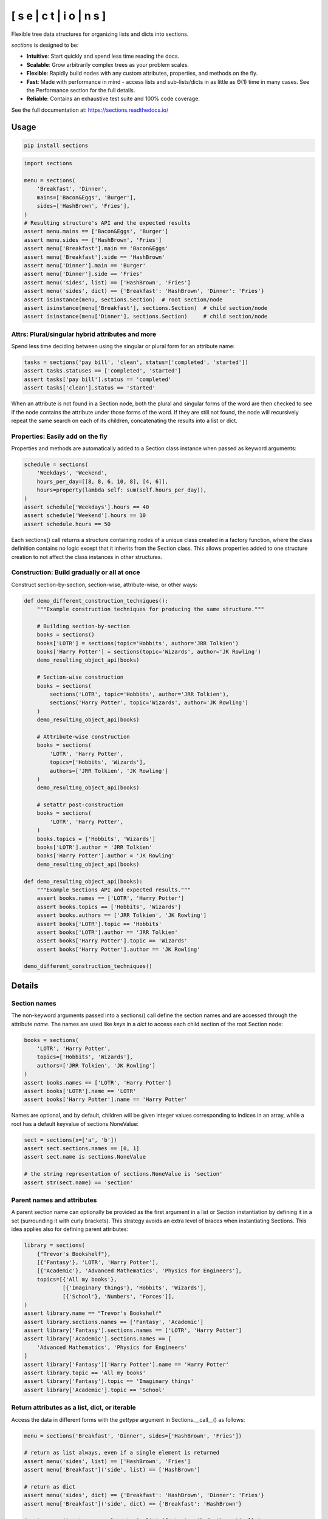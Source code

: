 [ s e | c t | i o | n s ]
==============================

.. start-badges

.. |version| image:: https://img.shields.io/pypi/v/sections.svg
    :alt: PyPI Package latest release
    :target: https://pypi.org/project/sections

.. |supported-versions| image:: https://img.shields.io/pypi/pyversions/sections.svg
    :alt: Supported versions
    :target: https://pypi.org/project/sections


.. end-badges

Flexible tree data structures for organizing lists and dicts into sections.

`sections` is designed to be:

* **Intuitive**: Start quickly and spend less time reading the docs.
* **Scalable**: Grow arbitrarily complex trees as your problem scales.
* **Flexible**: Rapidly build nodes with any custom attributes, properties, and methods on the fly.
* **Fast**: Made with performance in mind - access lists and sub-lists/dicts in as little as Θ(1) time in many cases. See the Performance section for the full details.
* **Reliable**: Contains an exhaustive test suite and 100\% code coverage.

See the full documentation at: https://sections.readthedocs.io/

=========================
Usage
=========================

.. code-block:: bash

    pip install sections

.. code-block:: python

    import sections

    menu = sections(
        'Breakfast', 'Dinner',
        mains=['Bacon&Eggs', 'Burger'],
        sides=['HashBrown', 'Fries'],
    )
    # Resulting structure's API and the expected results
    assert menu.mains == ['Bacon&Eggs', 'Burger']
    assert menu.sides == ['HashBrown', 'Fries']
    assert menu['Breakfast'].main == 'Bacon&Eggs'
    assert menu['Breakfast'].side == 'HashBrown'
    assert menu['Dinner'].main == 'Burger'
    assert menu['Dinner'].side == 'Fries'
    assert menu('sides', list) == ['HashBrown', 'Fries']
    assert menu('sides', dict) == {'Breakfast': 'HashBrown', 'Dinner': 'Fries'}
    assert isinstance(menu, sections.Section)  # root section/node
    assert isinstance(menu['Breakfast'], sections.Section)  # child section/node
    assert isinstance(menu['Dinner'], sections.Section)     # child section/node


----------------------------------------------------------------
Attrs: Plural/singular hybrid attributes and more
----------------------------------------------------------------

Spend less time deciding between using the singular or plural form for an attribute name:

.. code-block:: python

    tasks = sections('pay bill', 'clean', status=['completed', 'started'])
    assert tasks.statuses == ['completed', 'started']
    assert tasks['pay bill'].status == 'completed'
    assert tasks['clean'].status == 'started'

When an attribute is not found in a Section node, both the plural and singular forms of the word are then checked to see if the node contains the attribute under those forms of the word. If they are still not found, the node will recursively repeat the same search on each of its children, concatenating the results into a list or dict.

--------------------------------------------------------------------
Properties: Easily add on the fly
--------------------------------------------------------------------

Properties and methods are automatically added to a Section class instance when passed as keyword arguments:

.. code-block:: python

    schedule = sections(
        'Weekdays', 'Weekend',
        hours_per_day=[[8, 8, 6, 10, 8], [4, 6]],
        hours=property(lambda self: sum(self.hours_per_day)),
    )
    assert schedule['Weekdays'].hours == 40
    assert schedule['Weekend'].hours == 10
    assert schedule.hours == 50

Each sections() call returns a structure containing nodes of a unique class created in a factory function, where the class definition contains no logic except that it inherits from the Section class. This allows properties added to one structure creation to not affect the class instances in other structures.

--------------------------------------------------------------------
Construction: Build gradually or all at once
--------------------------------------------------------------------

Construct section-by-section, section-wise, attribute-wise, or other ways:

.. code-block:: python

    def demo_different_construction_techniques():
        """Example construction techniques for producing the same structure."""

        # Building section-by-section
        books = sections()
        books['LOTR'] = sections(topic='Hobbits', author='JRR Tolkien')
        books['Harry Potter'] = sections(topic='Wizards', author='JK Rowling')
        demo_resulting_object_api(books)

        # Section-wise construction
        books = sections(
            sections('LOTR', topic='Hobbits', author='JRR Tolkien'),
            sections('Harry Potter', topic='Wizards', author='JK Rowling')
        )
        demo_resulting_object_api(books)

        # Attribute-wise construction
        books = sections(
            'LOTR', 'Harry Potter',
            topics=['Hobbits', 'Wizards'],
            authors=['JRR Tolkien', 'JK Rowling']
        )
        demo_resulting_object_api(books)

        # setattr post-construction
        books = sections(
            'LOTR', 'Harry Potter',
        )
        books.topics = ['Hobbits', 'Wizards']
        books['LOTR'].author = 'JRR Tolkien'
        books['Harry Potter'].author = 'JK Rowling'
        demo_resulting_object_api(books)

    def demo_resulting_object_api(books):
        """Example Sections API and expected results."""
        assert books.names == ['LOTR', 'Harry Potter']
        assert books.topics == ['Hobbits', 'Wizards']
        assert books.authors == ['JRR Tolkien', 'JK Rowling']
        assert books['LOTR'].topic == 'Hobbits'
        assert books['LOTR'].author == 'JRR Tolkien'
        assert books['Harry Potter'].topic == 'Wizards'
        assert books['Harry Potter'].author == 'JK Rowling'

    demo_different_construction_techniques()

=============
Details
=============

--------------
Section names
--------------

The non-keyword arguments passed into a sections() call define the section names and are accessed through the attribute `name`. The names are used like `keys` in a `dict` to access each child section of the root Section node:

.. code-block:: python

    books = sections(
        'LOTR', 'Harry Potter',
        topics=['Hobbits', 'Wizards'],
        authors=['JRR Tolkien', 'JK Rowling']
    )
    assert books.names == ['LOTR', 'Harry Potter']
    assert books['LOTR'].name == 'LOTR'
    assert books['Harry Potter'].name == 'Harry Potter'

Names are optional, and by default, children will be given integer values corresponding to indices in an array, while a root has a default keyvalue of sections.NoneValue:

.. code-block:: python

    sect = sections(x=['a', 'b'])
    assert sect.sections.names == [0, 1]
    assert sect.name is sections.NoneValue

    # the string representation of sections.NoneValue is 'section'
    assert str(sect.name) == 'section'

---------------------------------
Parent names and attributes
---------------------------------

A parent section name can optionally be provided as the first argument in a list or Section instantiation by defining it in a set (surrounding it with curly brackets). This strategy avoids an extra level of braces when instantiating Sections. This idea applies also for defining parent attributes:

.. code-block:: python

    library = sections(
        {"Trevor's Bookshelf"},
        [{'Fantasy'}, 'LOTR', 'Harry Potter'],
        [{'Academic'}, 'Advanced Mathematics', 'Physics for Engineers'],
        topics=[{'All my books'},
                [{'Imaginary things'}, 'Hobbits', 'Wizards'],
                [{'School'}, 'Numbers', 'Forces']],
    )
    assert library.name == "Trevor's Bookshelf"
    assert library.sections.names == ['Fantasy', 'Academic']
    assert library['Fantasy'].sections.names == ['LOTR', 'Harry Potter']
    assert library['Academic'].sections.names == [
        'Advanced Mathematics', 'Physics for Engineers'
    ]
    assert library['Fantasy']['Harry Potter'].name == 'Harry Potter'
    assert library.topic == 'All my books'
    assert library['Fantasy'].topic == 'Imaginary things'
    assert library['Academic'].topic == 'School'

-----------------------------------------------
Return attributes as a list, dict, or iterable
-----------------------------------------------

Access the data in different forms with the `gettype` argument in Sections.__call__() as follows:

.. code-block:: python

    menu = sections('Breakfast', 'Dinner', sides=['HashBrown', 'Fries'])

    # return as list always, even if a single element is returned
    assert menu('sides', list) == ['HashBrown', 'Fries']
    assert menu['Breakfast']('side', list) == ['HashBrown']

    # return as dict
    assert menu('sides', dict) == {'Breakfast': 'HashBrown', 'Dinner': 'Fries'}
    assert menu['Breakfast']('side', dict) == {'Breakfast': 'HashBrown'}

    # return as iterator over elements in list (fastest method, theoretically)
    for i, value in enumerate(menu('sides', iter)):
        assert value == ['HashBrown', 'Fries'][i]
    for i, value in enumerate(menu['Breakfast']('side', iter)):
        assert value == ['HashBrown'][i]

See the __call__ method in the References section of the docs for more options: https://sections.readthedocs.io/

Set the default return type when accessing structure attributes by changing `Section.default_gettype` as follows:

.. code-block:: python

    menu = sections('Breakfast', 'Dinner', sides=['HashBrown', 'Fries'])

    menu['Breakfast'].default_gettype = dict  # set for only 'Breakfast' node
    assert menu.sides == ['HashBrown', 'Fries']
    assert menu['Breakfast']('side') == {'Breakfast': 'HashBrown'}

    menu.cls.default_gettype = dict           # set for all nodes in `menu`
    assert menu('sides') == {'Breakfast': 'HashBrown', 'Dinner': 'Fries'}
    assert menu['Breakfast']('side') == {'Breakfast': 'HashBrown'}

    sections.Section.default_gettype = dict   # set for all structures
    tasks1 = sections('pay bill', 'clean', status=['completed', 'started'])
    tasks2 = sections('pay bill', 'clean', status=['completed', 'started'])
    assert tasks1('statuses') == {'pay bill': 'completed', 'clean': 'started'}
    assert tasks2('statuses') == {'pay bill': 'completed', 'clean': 'started'}

The above will also work for accessing attributes in the form `object.attr` but only if the node does not contain the attribute `attr`, otherwise it will return the non-iterable raw value for `attr`. Therefore, for consistency, access attributes using Section.__call__() like above if you wish **always receive an iterable** form of the attributes.

--------------
Printing
--------------

Section structures can be visualized through the Section.deep_str() method as follows:


.. code-block:: python

    menu = sections(
        'Breakfast', 'Dinner',
        mains=['Bacon&Eggs', 'Burger'],
        sides=['HashBrown', 'Fries'],
    )
    print(menu.deep_str())

Output:

.. code-block:: python

    ###############################################################################
    <class 'sections.Sections.UniqueSection.<locals>.Section'>: root, parent
    children                      : ['Breakfast', 'Dinner']
    name                          : 'section'
    <class 'sections.Sections.UniqueSection.<locals>.Section'>: child, leaf
    name                          : 'Breakfast'
    parent                        : 'section'
    mains                         : 'Bacon&Eggs'
    sides                         : 'HashBrown'
    <class 'sections.Sections.UniqueSection.<locals>.Section'>: child, leaf
    name                          : 'Dinner'
    parent                        : 'section'
    mains                         : 'Burger'
    sides                         : 'Fries'
    ###############################################################################

See the References section of the docs for more printing options: https://sections.readthedocs.io/.

--------------
Subclassing
--------------

Inheriting Section is easy, the only requirement is to call super().__init__(\*\*kwds) at some point in `__init__`  like below if you override that method:

.. code-block:: python

    class Library(sections.Section):
        def __init__(price="Custom default value", **kwds):
            super().__init__(**kwds)

        @property
        def genres(self):
            if self.isroot:
                return self.sections
            else:
                raise AttributeError('This library has only 1 level of genres')

        @property
        def books(self): return self.leaves

        @property
        def titles(self): return self.names

        def critique(self, impression="Haven't read it yet", rating=0):
            self.review = impression
            self.price = rating * 2

    library = Library(
        [{'Fantasy'}, 'LOTR', 'Harry Potter'],
        [{'Academic'}, 'Advanced Math.', 'Physics for Engineers']
    )
    assert library.genres.names == ['Fantasy', 'Academic']
    assert library.books.titles == [
        'LOTR', 'Harry Potter', 'Advanced Math.', 'Physics for Engineers'
    ]
    library.books['LOTR'].critique(impression='Good but too long', rating=7)
    library.books['Harry Potter'].critique(
        impression="I don't like owls", rating=4)
    assert library.books['LOTR'].price == 14
    assert library.books['Harry Potter'].price == 8
    import pytest
    with pytest.raises(AttributeError):
        this_should_raise_error = library['Fantasy'].genres

Section.____init__() assigns the kwds values passed to it to the object attributes, and the passed kwds are generated during instantiation by a metaclass.

--------------
Performance
--------------

Each non-leaf Section node keeps a cache containing quickly readable references to an attribute dict previously parsed from manual traversing through descendant nodes in a previous read. The caches are invalidated accordingly when the tree structure or node attribute values change. The caches allow instant reading of sub-lists/dicts in Θ(1) time and can often make structure attribute reading faster by 5x and even much more. The downside is that it also increases memory usage by roughly 5x as well. This is not a concern on a general-purpose computer for structures containing less than 1000 - 10,000 nodes. For clarity, converting a list with 10,000 elements would create 10,001 nodes (1 root plus 10,000 children). After 1000 - 10,000 nodes, it may be recommended to consider changing the node or structure's class attribute `use_cache` to `False`. This can be done as follows:

.. code-block:: python

    sect = sections([[[[[42] * 10] * 10] * 10] * 10])
    sect.use_cache = False              # turn off for just the root node
    sect.cls.use_cache = False          # turn off for all nodes in `sect`
    sections.Section.use_cache = False  # turn off for all structures

The dict option for `gettype` in the Section.__call__() method is currently slower than the other options. For performance-critical uses, if a dict is required just for visual printing purposes, it is recommended to use the faster 'full_dict' option for `gettype` instead of dict. See the Section.__call__() method in the References section of the docs for more details on the `gettype` options: https://sections.readthedocs.io/.
